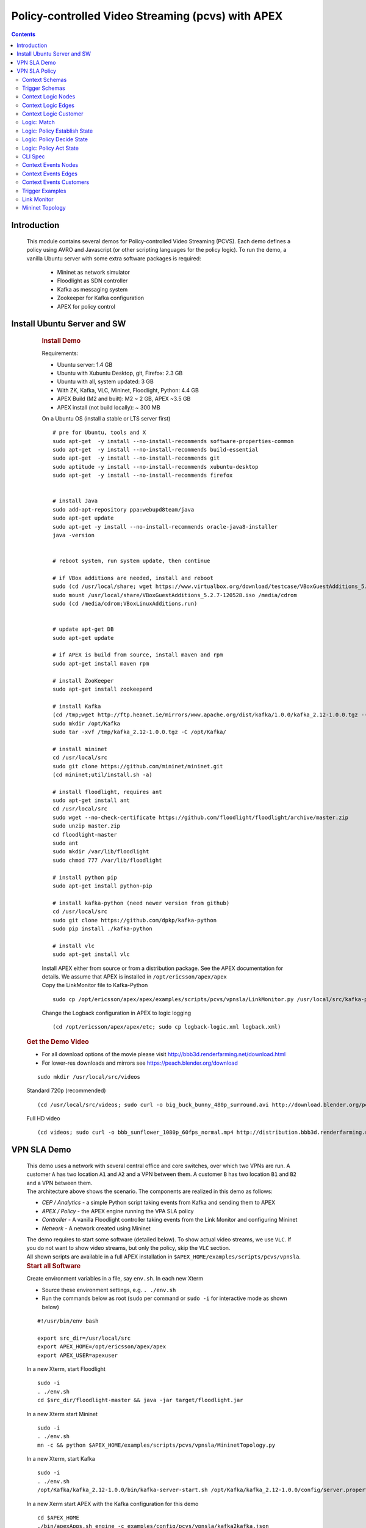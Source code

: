 .. This work is licensed under a Creative Commons Attribution 4.0 International License.
.. http://creativecommons.org/licenses/by/4.0

.. _apex-PCVSExample:

Policy-controlled Video Streaming (pcvs) with APEX
**************************************************

.. contents::
    :depth: 3

Introduction
^^^^^^^^^^^^

      .. container:: sectionbody

           .. container:: paragraph

              This module contains several demos for
              Policy-controlled Video Streaming (PCVS). Each demo
              defines a policy using AVRO and Javascript (or other
              scripting languages for the policy logic). To run the
              demo, a vanilla Ubuntu server with some extra software packages is required:

               .. container:: ulist

                  -  Mininet as network simulator

                  -  Floodlight as SDN controller

                  -  Kafka as messaging system

                  -  Zookeeper for Kafka configuration

                  -  APEX for policy control

Install Ubuntu Server and SW
^^^^^^^^^^^^^^^^^^^^^^^^^^^^

          .. container:: sect1

            .. rubric:: Install Demo
               :name: install_demo

            .. container:: sectionbody

               .. container:: paragraph

                  Requirements:

               .. container:: ulist

                  -  Ubuntu server: 1.4 GB

                  -  Ubuntu with Xubuntu Desktop, git, Firefox: 2.3 GB

                  -  Ubuntu with all, system updated: 3 GB

                  -  With ZK, Kafka, VLC, Mininet, Floodlight, Python:
                     4.4 GB

                  -  APEX Build (M2 and built): M2 ~ 2 GB, APEX ~3.5 GB

                  -  APEX install (not build locally): ~ 300 MB

               .. container:: paragraph

                  On a Ubuntu OS (install a stable or LTS server first)

               .. container:: listingblock

                  .. container:: content

                     ::

                        # pre for Ubuntu, tools and X
                        sudo apt-get  -y install --no-install-recommends software-properties-common
                        sudo apt-get  -y install --no-install-recommends build-essential
                        sudo apt-get  -y install --no-install-recommends git
                        sudo aptitude -y install --no-install-recommends xubuntu-desktop
                        sudo apt-get  -y install --no-install-recommends firefox


                        # install Java
                        sudo add-apt-repository ppa:webupd8team/java
                        sudo apt-get update
                        sudo apt-get -y install --no-install-recommends oracle-java8-installer
                        java -version


                        # reboot system, run system update, then continue

                        # if VBox additions are needed, install and reboot
                        sudo (cd /usr/local/share; wget https://www.virtualbox.org/download/testcase/VBoxGuestAdditions_5.2.7-120528.iso)
                        sudo mount /usr/local/share/VBoxGuestAdditions_5.2.7-120528.iso /media/cdrom
                        sudo (cd /media/cdrom;VBoxLinuxAdditions.run)


                        # update apt-get DB
                        sudo apt-get update

                        # if APEX is build from source, install maven and rpm
                        sudo apt-get install maven rpm

                        # install ZooKeeper
                        sudo apt-get install zookeeperd

                        # install Kafka
                        (cd /tmp;wget http://ftp.heanet.ie/mirrors/www.apache.org/dist/kafka/1.0.0/kafka_2.12-1.0.0.tgz --show-progress)
                        sudo mkdir /opt/Kafka
                        sudo tar -xvf /tmp/kafka_2.12-1.0.0.tgz -C /opt/Kafka/

                        # install mininet
                        cd /usr/local/src
                        sudo git clone https://github.com/mininet/mininet.git
                        (cd mininet;util/install.sh -a)

                        # install floodlight, requires ant
                        sudo apt-get install ant
                        cd /usr/local/src
                        sudo wget --no-check-certificate https://github.com/floodlight/floodlight/archive/master.zip
                        sudo unzip master.zip
                        cd floodlight-master
                        sudo ant
                        sudo mkdir /var/lib/floodlight
                        sudo chmod 777 /var/lib/floodlight

                        # install python pip
                        sudo apt-get install python-pip

                        # install kafka-python (need newer version from github)
                        cd /usr/local/src
                        sudo git clone https://github.com/dpkp/kafka-python
                        sudo pip install ./kafka-python

                        # install vlc
                        sudo apt-get install vlc

               .. container:: paragraph

                  Install APEX either from source or from a distribution
                  package. See the APEX documentation for details. We
                  assume that APEX is installed in
                  ``/opt/ericsson/apex/apex``

               .. container:: paragraph

                  Copy the LinkMonitor file to Kafka-Python

               .. container:: listingblock

                  .. container:: content

                     ::

                        sudo cp /opt/ericsson/apex/apex/examples/scripts/pcvs/vpnsla/LinkMonitor.py /usr/local/src/kafka-python

               .. container:: paragraph

                  Change the Logback configuration in APEX to logic
                  logging

               .. container:: listingblock

                  .. container:: content

                     ::

                        (cd /opt/ericsson/apex/apex/etc; sudo cp logback-logic.xml logback.xml)

         .. container:: sect1

            .. rubric:: Get the Demo Video
               :name: get_the_demo_video

            .. container:: sectionbody

               .. container:: ulist

                  -  For all download options of the movie please visit
                     http://bbb3d.renderfarming.net/download.html

                  -  For lower-res downloads and mirrors see
                     https://peach.blender.org/download

               .. container:: listingblock

                  .. container:: content

                     ::

                        sudo mkdir /usr/local/src/videos

               .. container:: paragraph

                  Standard 720p (recommended)

               .. container:: listingblock

                  .. container:: content

                     ::

                        (cd /usr/local/src/videos; sudo curl -o big_buck_bunny_480p_surround.avi http://download.blender.org/peach/bigbuckbunny_movies/big_buck_bunny_480p_surround-fix.avi)

               .. container:: paragraph

                  Full HD video

               .. container:: listingblock

                  .. container:: content

                     ::

                        (cd videos; sudo curl -o bbb_sunflower_1080p_60fps_normal.mp4 http://distribution.bbb3d.renderfarming.net/video/mp4/bbb_sunflower_1080p_60fps_normal.mp4)



VPN SLA Demo
^^^^^^^^^^^^

          .. container:: sect1

            .. container:: sectionbody

               .. container:: paragraph

                  This demo uses a network with several central office
                  and core switches, over which two VPNs are run. A
                  customer ``A`` has two location ``A1`` and ``A2`` and
                  a VPN between them. A customer ``B`` has two location
                  ``B1`` and ``B2`` and a VPN between them.

               .. container:: imageblock

                  .. container:: content

                     |VPN SLA Architecture|

               .. container:: paragraph

                  The architecture above shows the scenario. The
                  components are realized in this demo as follows:

               .. container:: ulist

                  -  *CEP / Analytics* - a simple Python script taking
                     events from Kafka and sending them to APEX

                  -  *APEX / Policy* - the APEX engine running the VPA
                     SLA policy

                  -  *Controller* - A vanilla Floodlight controller
                     taking events from the Link Monitor and configuring
                     Mininet

                  -  *Network* - A network created using Mininet

               .. container:: paragraph

                  The demo requires to start some software (detailed
                  below). To show actual video streams, we use ``VLC``.
                  If you do not want to show video streams, but only the
                  policy, skip the ``VLC`` section.

               .. container:: paragraph

                  All shown scripts are available in a full APEX
                  installation in
                  ``$APEX_HOME/examples/scripts/pcvs/vpnsla``.

               .. container:: sect2

                  .. rubric:: Start all Software
                     :name: start_all_software

                  .. container:: paragraph

                     Create environment variables in a file, say
                     ``env.sh``. In each new Xterm

                  .. container:: ulist

                     -  Source these environment settings, e.g.
                        ``. ./env.sh``

                     -  Run the commands below as root (``sudo`` per
                        command or ``sudo -i`` for interactive mode as
                        shown below)

                  .. container:: listingblock

                     .. container:: content

                        ::

                           #!/usr/bin/env bash

                           export src_dir=/usr/local/src
                           export APEX_HOME=/opt/ericsson/apex/apex
                           export APEX_USER=apexuser

                  .. container:: paragraph

                     In a new Xterm, start Floodlight

                  .. container:: listingblock

                     .. container:: content

                        ::

                           sudo -i
                           . ./env.sh
                           cd $src_dir/floodlight-master && java -jar target/floodlight.jar

                  .. container:: paragraph

                     In a new Xterm start Mininet

                  .. container:: listingblock

                     .. container:: content

                        ::

                           sudo -i
                           . ./env.sh
                           mn -c && python $APEX_HOME/examples/scripts/pcvs/vpnsla/MininetTopology.py

                  .. container:: paragraph

                     In a new Xterm, start Kafka

                  .. container:: listingblock

                     .. container:: content

                        ::

                           sudo -i
                           . ./env.sh
                           /opt/Kafka/kafka_2.12-1.0.0/bin/kafka-server-start.sh /opt/Kafka/kafka_2.12-1.0.0/config/server.properties

                  .. container:: paragraph

                     In a new Xerm start APEX with the Kafka
                     configuration for this demo

                  .. container:: listingblock

                     .. container:: content

                        ::

                           cd $APEX_HOME
                           ./bin/apexApps.sh engine -c examples/config/pcvs/vpnsla/kafka2kafka.json

                  .. container:: paragraph

                     In a new Xterm start the Link Monitor. The Link
                     Monitor has a 30 second sleep to slow down the
                     demonstration. So the first action of it comes 30
                     seconds after start. Every new action in 30 second
                     intervals.

                  .. container:: listingblock

                     .. container:: content

                        ::

                           sudo -i
                           . ./env.sh
                           cd $src_dir
                           xterm -hold -e 'python3 $src_dir/kafka-python/LinkMonitor.py' &

                  .. container:: paragraph

                     Now all software should be started and the demo is
                     running. The Link Monitor will send link up events,
                     picked up by APEX which triggers the policy. Since
                     there is no problem, the policy will do nothing.

               .. container:: sect2

                  .. rubric:: Create 2 Video Streams with VLC
                     :name: create_2_video_streams_with_vlc

                  .. container:: paragraph

                     In the Mininet console, type ``xterm A1 A2`` and
                     ``xterm B1 B2`` to open terminals on these nodes.

                  .. container:: paragraph

                     ``A2`` and ``B2`` are the receiving nodes. In these
                     terminals, run ``vlc-wrapper``. In each opened VLC
                     window do

                  .. container:: ulist

                     -  Click Media → Open Network Stream

                     -  Give the URL as ``rtp://@:5004``

                  .. container:: paragraph

                     ``A1`` and ``B1`` are the sending nodes (sending
                     the video stream) In these terminals, run
                     ``vlc-wrapper``. In each opened VLC window do

                  .. container:: ulist

                     -  Click Media → Stream

                     -  Add the video (from ``/usr/local/src/videos``)

                     -  Click ``Stream``

                     -  Click ``Next``

                     -  Change the destination
                        ``RTP / MPEG Transport Stream`` and click
                        ``Add``

                     -  Change the address and type to ``10.0.0.2`` in
                        ``A1`` and to ``10.0.0.4`` in ``B1``

                     -  Turn off ``Active Transcoding`` (this is
                        important to minimize CPU load)

                     -  Click ``Next``

                     -  Click ``Stream``

                  .. container:: paragraph

                     The video should be streaming across the network
                     from ``A1`` to ``A2`` and from ``B1`` to ``B2``. If
                     the video streams a slow or interrupted the CPU
                     load is too high. In these cases either try a
                     better machine or use a different (lower quality)
                     video stream.

               .. container:: sect2

                  .. rubric:: Take out L09 and let the Policy do it’s
                     Magic
                     :name: take_out_l09_and_let_the_policy_do_it_s_magic

                  .. container:: paragraph

                     Now it is time to take out the link ``L09``. This
                     will be picked up by the Link Monitor, which sends
                     a new event (L09 DOWN) to the policy. The policy
                     then will calculate which customer should be
                     impeded (throttled). This will continue, until SLAs
                     are violated, then a priority calculation will kick
                     in (Customer ``A`` is prioritized in the setup).

                  .. container:: paragraph

                     To initiate this, simply type ``link s5 s6 down``
                     in the Mininet console followed by ``exit``.

                  .. container:: paragraph

                     If you have the video streams running, you will see
                     one or the other struggeling, depending on the
                     policy decision.

               .. container:: sect2

                  .. rubric:: Reset the Demo
                     :name: reset_the_demo

                  .. container:: paragraph

                     If you want to reset the demo, simple stop (in this
                     order) the following process

                  .. container:: ulist

                     -  Link Monitor

                     -  APEX

                     -  Mininet

                     -  Floodlight

                  .. container:: paragraph

                     Then restart them in this order

                  .. container:: ulist

                     -  Floodlight

                     -  Mininet

                     -  APEX

                     -  Link Monitor

               .. container:: sect2

                  .. rubric:: Monitor the Demo
                     :name: monitor_the_demo

                  .. container:: paragraph

                     Floodlight and APEX provide REST interfaces for
                     monitoring.

                  .. container:: ulist

                     -  Floodlight: see `Floodlight
                        Docs <https://floodlight.atlassian.net/wiki/spaces/floodlightcontroller/pages/40403023/Web+GUI>`__
                        for details on how to access the monitoring. In
                        a standard installation as we use here, pointing
                        browser to the URL
                        ``http://localhost:8080/ui/pages/index.html``
                        should work on the same host

VPN SLA Policy
^^^^^^^^^^^^^^

            .. container:: sectionbody

               .. container:: paragraph

                  The VPN SLA policy is designed as a MEDA policy. The
                  first state (M = Match) takes the trigger event (a
                  link up or down) and checks if this is a change to the
                  known topology. The second state (E = Establish) takes
                  all available information (trigger event, local
                  context) and defines what situation we have. The third
                  state (D = Decide) takes the situation and selects
                  which algorithm is best to process it. This state can
                  select between ``none`` (nothing to do), ``solved`` (a
                  problem is solved now), ``sla`` (compare the current
                  customer SLA situation and select one to impede), and
                  ``priority`` (impede non-priority customers). The
                  fourth and final state (A = Act) selects the right
                  action for the taken decision and creates the response
                  event sent to the orchestrator.

               .. container:: paragraph

                  We have added three more policies to set the local
                  context: one for adding nodes, one for adding edges
                  (links), and one for adding customers. These policies
                  do not realize any action, they are only here for
                  updating the local context. This mechanism is the
                  fasted way to update local context, and it is
                  independent of any context plugin.

               .. container:: paragraph

                  The policy uses data defined in Avro, so we have a
                  number of Avro schema definitions.

Context Schemas
---------------

         .. container:: sect1

            .. container:: sectionbody

               .. container:: paragraph

                  The context schemas are for the local context. We
                  model edges and nodes for the topology, customers, and
                  problems with all information on detected problems.

                  .. container:: ulist

                     -  |avroSchemaEdges_link|
                     -  |avroSchemaNodes_link|
                     -  |avroSchemaCustomers_link|


Trigger Schemas
---------------

        .. container:: sect1

            .. container:: sectionbody

               .. container:: paragraph

                  The trigger event provides a status as ``UP`` or
                  ``DOWN``. To avoid tests for these strings in the
                  logic, we defined an Avro schema for an enumeration (|avroSchemaLinkStatus_link|).
                  This does not impact the trigger system (it can still
                  send the strings), but makes the task logic simpler.



Context Logic Nodes
-------------------

         .. container:: sect1

            .. container:: sectionbody

               .. container:: paragraph

                  The node context logic simply takes the trigger event
                  (for context) and creates a new node in the local
                  context topology (|cntxtNodes_link|).

Context Logic Edges
-------------------

         .. container:: sect1

            .. container:: sectionbody

               .. container:: paragraph

                  The edge context logic simply takes the trigger event
                  (for context) and creates a new edge in the local
                  context topology (|cntxtEdges_link|).


Context Logic Customer
----------------------

         .. container:: sect1

            .. container:: sectionbody

               .. container:: paragraph

                  The customer context logic simply takes the trigger
                  event (for context) and creates a new customer in the
                  local context topology (|cntxtCustomer_link|).


Logic: Match
------------

         .. container:: sect1

            .. container:: sectionbody

               .. container:: paragraph

                  This is the logic for the match state. It is kept very
                  simple. Beside taking the trigger event, it also
                  creates a timestamp. This timestamp is later used for
                  SLA and downtime calculations as well as for some
                  performance information of the policy .
                  Sample |taskMatch_link|


Logic: Policy Establish State
-----------------------------

         .. container:: sect1

            .. container:: sectionbody

               .. container:: paragraph

                  This is the logic for the establish state. It is the
                  most complicated logic, since establishing a situation
                  for a decision is the most important part of any
                  policy. First, the policy describes what we find (the
                  switch block), in terms of 8 normal situations and 1
                  extreme error case.

               .. container:: paragraph

                  If required, it creates local context information for
                  the problem (if it is new) or updates it (if the
                  problem still exists). It also calculates customer SLA
                  downtime and checks for any SLA violations. Finally,
                  it creates a situation object.
                  Sample |taskEstablish_link|

Logic: Policy Decide State
--------------------------

         .. container:: sect1

            .. container:: sectionbody

               .. container:: paragraph

                  The decide state can select between different
                  algorithms depending on the situation. So it needs a
                  Task Selection Logic (TSL). This TSL select a task in
                  the current policy execution (i.e. potentially a
                  different one per execution).
                  Sample |tslDecide_Link|

               .. container:: paragraph

                  The actual task logic are then ``none``, ``solved``,
                  ``sla``, and ``priority``.
                  Sample task logic are as given below :

                  .. container:: ulist

                     -  |taskDecideNone_link|
                     -  |taskDecideSolved_Link|
                     -  |taskDecideSla_link|
                     -  |taskDecidePriority_Link|


Logic: Policy Act State
-----------------------

         .. container:: sect1

            .. container:: sectionbody

               .. container:: paragraph

                  This is the logic for the act state. It is simply
                  selecting an action, and creating the repsonse event
                  for the orchestrator (the output of the policy).
                  Sample |taskAct_link|

CLI Spec
--------

         .. container:: sect1

            .. rubric:: Complete Policy Definition
               :name: complete_policy_definition

            .. container:: sectionbody

               .. container:: paragraph

                  The complete policy definition is realized using the
                  APEX CLI Editor. The script below shows the actual
                  policy specification. All logic and schemas are
                  included (as macro file).
                  Sample |vpnsla-apex_link|


Context Events Nodes
--------------------

         .. container:: sect1

            .. container:: sectionbody

               .. container:: paragraph

                  The following events create all nodes of the topology.

                  .. container:: ulist

                     -  |ctxtNodesJson_link|


Context Events Edges
--------------------

         .. container:: sect1

            .. container:: sectionbody

               .. container:: paragraph

                  The following events create all edges of the topology.

                  .. container:: ulist

                     -  |ctxtEdgesJson_link|


Context Events Customers
------------------------

         .. container:: sect1

            .. container:: sectionbody

               .. container:: paragraph

                  The following events create all customers of the topology.

                  .. container:: ulist

                     -  |ctxtCustomerJson_link|


Trigger Examples
----------------

         .. container:: sect1

            .. container:: sectionbody

               .. container:: paragraph

                  The following events are examples for trigger events

                  .. container:: ulist

                     -  |triggerEdgeJson_link|

Link Monitor
------------

         .. container:: sect1

            .. container:: sectionbody

               .. container:: paragraph

                  The Link Monitor is a Python script. At startup, it
                  sends the context events to APEX to initialize the
                  topology and the customers. Then it takes events from
                  Kafka and sends them to APEX.
                  Sample |linkMonitor_link|

Mininet Topology
----------------

         .. container:: sect1

            .. container:: sectionbody

               .. container:: paragraph

                  The topology is realized using Mininet. This
                  script is used to establish the topology and to realize
                  network configurations.
                  Sample |mininetTopology_link|


   .. container::
      :name: footer-text

      2.3.0-SNAPSHOT
      Last updated 2020-04-03 16:04:24 IST


.. |VPN SLA Architecture| image:: images/pcvs/vpnsla-arch.png

.. |avroSchemaEdges_link| raw:: html

  <a href="https://github.com/onap/policy-apex-pdp/tree/master/examples/examples-pcvs/src/main/resources/org/onap/policy/apex/examples/pcvs/vpnsla/avro/topology-edges.avsc" target="_blank">AVRO Schema Edges</a>
.. |avroSchemaNodes_link| raw:: html

  <a href="https://github.com/onap/policy-apex-pdp/tree/master/examples/examples-pcvs/src//main/resources/org/onap/policy/apex/examples/pcvs/vpnsla/avro/topology-nodes.avsc" target="_blank">AVRO Schema Nodes</a>
.. |avroSchemaCustomers_link| raw:: html

  <a href="https://github.com/onap/policy-apex-pdp/tree/master/examples/examples-pcvs/src/main/resources/org/onap/policy/apex/examples/pcvs/vpnsla/avro/customers.avsc" target="_blank">AVRO Schema Customers</a>
.. |avroSchemaLinkStatus_link| raw:: html

  <a href="https://github.com/onap/policy-apex-pdp/tree/master/examples/examples-pcvs/src/main/resources/org/onap/policy/apex/examples/pcvs/vpnsla/avro/link-status.avsc" target="_blank">AVRO Schema Link Status</a>
.. |cntxtNodes_link| raw:: html

  <a href="https://github.com/onap/policy-apex-pdp/tree/master/examples/examples-pcvs/src/main/resources/org/onap/policy/apex/examples/pcvs/vpnsla/logic/ctxt-nodes.js" target="_blank">Logic Node Context</a>
.. |cntxtEdges_link| raw:: html

  <a href="https://github.com/onap/policy-apex-pdp/tree/master/examples/examples-pcvs/src/main/resources/org/onap/policy/apex/examples/pcvs/vpnsla/logic/ctxt-edges.js" target="_blank">Logic Edge Context</a>
.. |cntxtCustomer_link| raw:: html

  <a href="https://github.com/onap/policy-apex-pdp/tree/master/examples/examples-pcvs/src/main/resources/org/onap/policy/apex/examples/pcvs/vpnsla/logic/ctxt-customer.js" target="_blank">Logic Customer Context</a>
.. |taskMatch_link| raw:: html

  <a href="https://github.com/onap/policy-apex-pdp/tree/master/examples/examples-pcvs/src/main/resources/org/onap/policy/apex/examples/pcvs/vpnsla/logic/task-match.js" target="_blank">Logic Policy Match State</a>
.. |taskEstablish_link| raw:: html

  <a href="https://github.com/onap/policy-apex-pdp/tree/master/examples/examples-pcvs/src/main/resources/org/onap/policy/apex/examples/pcvs/vpnsla/logic/task-establish.js" target="_blank">Logic Policy Establish State</a>
.. |tslDecide_Link| raw:: html

  <a href="https://github.com/onap/policy-apex-pdp/tree/master/examples/examples-pcvs/src/main/resources/org/onap/policy/apex/examples/pcvs/vpnsla/logic/tsl-decide.js" target="_blank">JS Logic Policy Decide State - TSL</a>
.. |taskDecideNone_link| raw:: html

  <a href="https://github.com/onap/policy-apex-pdp/tree/master/examples/examples-pcvs/src/main/resources/org/onap/policy/apex/examples/pcvs/vpnsla/logic/task-decide-none.js" target="_blank">Logic: Decide None</a>
.. |taskDecideSolved_Link| raw:: html

  <a href="https://github.com/onap/policy-apex-pdp/tree/master/examples/examples-pcvs/src/main/resources/org/onap/policy/apex/examples/pcvs/vpnsla/logic/task-decide-solved.js" target="_blank">Logic: Decide Solved</a>
.. |taskDecideSla_link| raw:: html

  <a href="https://github.com/onap/policy-apex-pdp/tree/master/examples/examples-pcvs/src/main/resources/org/onap/policy/apex/examples/pcvs/vpnsla/logic/task-decide-sla.js" target="_blank">Logic: Decide SLA</a>
.. |taskDecidePriority_Link| raw:: html

  <a href="https://github.com/onap/policy-apex-pdp/tree/master/examples/examples-pcvs/src/main/resources/org/onap/policy/apex/examples/pcvs/vpnsla/logic/task-decide-priority.js" target="_blank">Logic: Decide Priority</a>
.. |taskAct_link| raw:: html

  <a href="https://github.com/onap/policy-apex-pdp/tree/master/examples/examples-pcvs/src/main/resources/org/onap/policy/apex/examples/pcvs/vpnsla/logic/task-act.js" target="_blank">Logic Policy Act State</a>
.. |vpnsla-apex_link| raw:: html

  <a href="https://github.com/onap/policy-apex-pdp/tree/master/examples/examples-pcvs/src/main/resources/org/onap/policy/apex/examples/pcvs/vpnsla/vpnsla.apex" target="_blank">APEX VPN SLA Policy Specification</a>
.. |ctxtNodesJson_link| raw:: html

  <a href="https://github.com/onap/policy-apex-pdp/tree/master/examples/examples-pcvs/src/main/resources/examples/events/pcvs/vpnsla/CtxtNodes.json" target="_blank">Context Events Nodes</a>
.. |ctxtEdgesJson_link| raw:: html

  <a href="https://github.com/onap/policy-apex-pdp/tree/master/examples/examples-pcvs/src/main/resources/examples/events/pcvs/vpnsla/CtxtEdges.json" target="_blank">Context Events Edges</a>
.. |ctxtCustomerJson_link| raw:: html

  <a href="https://github.com/onap/policy-apex-pdp/tree/master/examples/examples-pcvs/src/main/resources/examples/events/pcvs/vpnsla/CtxtCustomers.json" target="_blank">Context Events Customers</a>
.. |triggerEdgeJson_link| raw:: html

  <a href="https://github.com/onap/policy-apex-pdp/tree/master/examples/examples-pcvs/src/main/resources/examples/events/pcvs/vpnsla/Trigger_Edge09.json" target="_blank">Trigger Examples</a>
.. |linkMonitor_link| raw:: html

  <a href="https://github.com/onap/policy-apex-pdp/tree/master/examples/examples-pcvs/src/main/resources/examples/scripts/pcvs/vpnsla/LinkMonitor.py" target="_blank">Link Monitor</a>
.. |mininetTopology_link| raw:: html

  <a href="https://github.com/onap/policy-apex-pdp/tree/master/examples/examples-pcvs/src/main/resources/examples/scripts/pcvs/vpnsla/MininetTopology.py" target="_blank">Mininet Topology</a>
